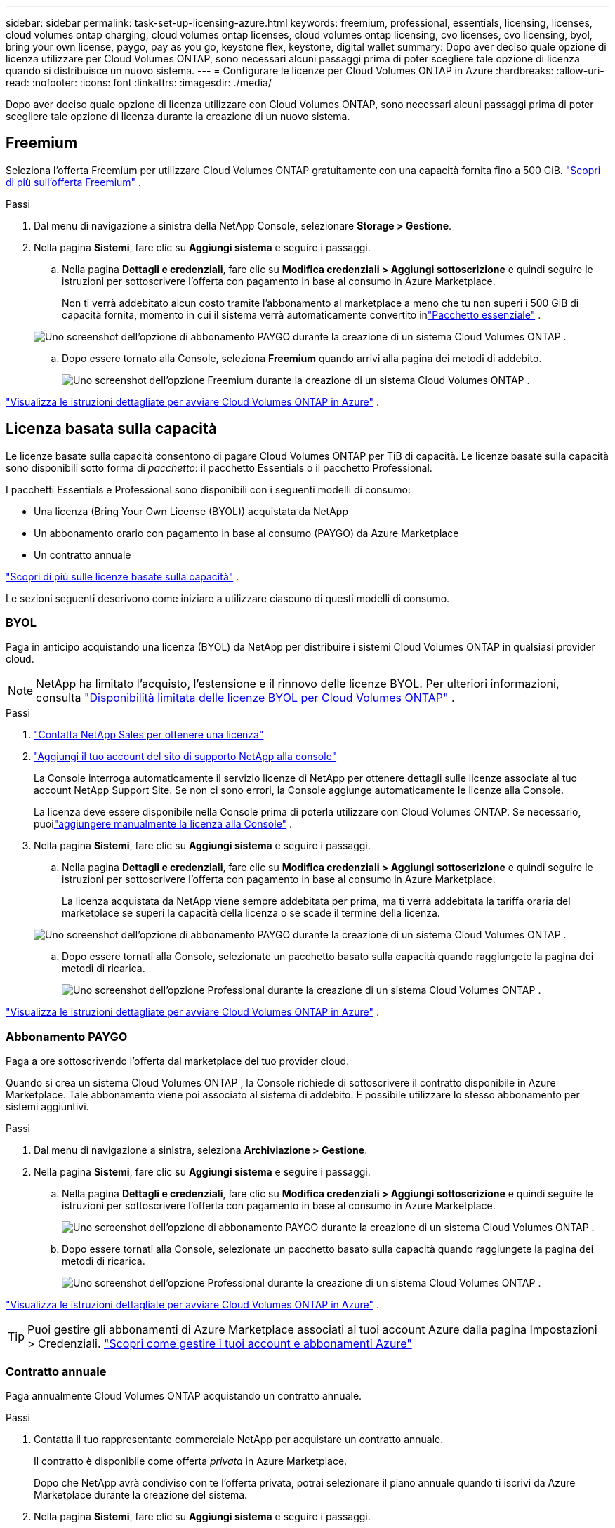 ---
sidebar: sidebar 
permalink: task-set-up-licensing-azure.html 
keywords: freemium, professional, essentials, licensing, licenses, cloud volumes ontap charging, cloud volumes ontap licenses, cloud volumes ontap licensing, cvo licenses, cvo licensing, byol, bring your own license, paygo, pay as you go, keystone flex, keystone, digital wallet 
summary: Dopo aver deciso quale opzione di licenza utilizzare per Cloud Volumes ONTAP, sono necessari alcuni passaggi prima di poter scegliere tale opzione di licenza quando si distribuisce un nuovo sistema. 
---
= Configurare le licenze per Cloud Volumes ONTAP in Azure
:hardbreaks:
:allow-uri-read: 
:nofooter: 
:icons: font
:linkattrs: 
:imagesdir: ./media/


[role="lead"]
Dopo aver deciso quale opzione di licenza utilizzare con Cloud Volumes ONTAP, sono necessari alcuni passaggi prima di poter scegliere tale opzione di licenza durante la creazione di un nuovo sistema.



== Freemium

Seleziona l'offerta Freemium per utilizzare Cloud Volumes ONTAP gratuitamente con una capacità fornita fino a 500 GiB. link:https://docs.netapp.com/us-en/bluexp-cloud-volumes-ontap/concept-licensing.html#packages["Scopri di più sull'offerta Freemium"^] .

.Passi
. Dal menu di navigazione a sinistra della NetApp Console, selezionare *Storage > Gestione*.
. Nella pagina *Sistemi*, fare clic su *Aggiungi sistema* e seguire i passaggi.
+
.. Nella pagina *Dettagli e credenziali*, fare clic su *Modifica credenziali > Aggiungi sottoscrizione* e quindi seguire le istruzioni per sottoscrivere l'offerta con pagamento in base al consumo in Azure Marketplace.
+
Non ti verrà addebitato alcun costo tramite l'abbonamento al marketplace a meno che tu non superi i 500 GiB di capacità fornita, momento in cui il sistema verrà automaticamente convertito inlink:https://docs.netapp.com/us-en/bluexp-cloud-volumes-ontap/concept-licensing.html#capacity-based-licensing["Pacchetto essenziale"^] .

+
image:screenshot-azure-paygo-subscription.png["Uno screenshot dell'opzione di abbonamento PAYGO durante la creazione di un sistema Cloud Volumes ONTAP ."]

.. Dopo essere tornato alla Console, seleziona *Freemium* quando arrivi alla pagina dei metodi di addebito.
+
image:screenshot-freemium.png["Uno screenshot dell'opzione Freemium durante la creazione di un sistema Cloud Volumes ONTAP ."]





link:task-deploying-otc-azure.html["Visualizza le istruzioni dettagliate per avviare Cloud Volumes ONTAP in Azure"] .



== Licenza basata sulla capacità

Le licenze basate sulla capacità consentono di pagare Cloud Volumes ONTAP per TiB di capacità. Le licenze basate sulla capacità sono disponibili sotto forma di _pacchetto_: il pacchetto Essentials o il pacchetto Professional.

I pacchetti Essentials e Professional sono disponibili con i seguenti modelli di consumo:

* Una licenza (Bring Your Own License (BYOL)) acquistata da NetApp
* Un abbonamento orario con pagamento in base al consumo (PAYGO) da Azure Marketplace
* Un contratto annuale


link:concept-licensing.html["Scopri di più sulle licenze basate sulla capacità"] .

Le sezioni seguenti descrivono come iniziare a utilizzare ciascuno di questi modelli di consumo.



=== BYOL

Paga in anticipo acquistando una licenza (BYOL) da NetApp per distribuire i sistemi Cloud Volumes ONTAP in qualsiasi provider cloud.


NOTE: NetApp ha limitato l'acquisto, l'estensione e il rinnovo delle licenze BYOL. Per ulteriori informazioni, consulta  https://docs.netapp.com/us-en/bluexp-cloud-volumes-ontap/whats-new.html#restricted-availability-of-byol-licensing-for-cloud-volumes-ontap["Disponibilità limitata delle licenze BYOL per Cloud Volumes ONTAP"^] .

.Passi
. https://bluexp.netapp.com/contact-cds["Contatta NetApp Sales per ottenere una licenza"^]
. https://docs.netapp.com/us-en/bluexp-setup-admin/task-adding-nss-accounts.html#add-an-nss-account["Aggiungi il tuo account del sito di supporto NetApp alla console"^]
+
La Console interroga automaticamente il servizio licenze di NetApp per ottenere dettagli sulle licenze associate al tuo account NetApp Support Site.  Se non ci sono errori, la Console aggiunge automaticamente le licenze alla Console.

+
La licenza deve essere disponibile nella Console prima di poterla utilizzare con Cloud Volumes ONTAP.  Se necessario, puoilink:task-manage-capacity-licenses.html#add-purchased-licenses-to-your-account["aggiungere manualmente la licenza alla Console"] .

. Nella pagina *Sistemi*, fare clic su *Aggiungi sistema* e seguire i passaggi.
+
.. Nella pagina *Dettagli e credenziali*, fare clic su *Modifica credenziali > Aggiungi sottoscrizione* e quindi seguire le istruzioni per sottoscrivere l'offerta con pagamento in base al consumo in Azure Marketplace.
+
La licenza acquistata da NetApp viene sempre addebitata per prima, ma ti verrà addebitata la tariffa oraria del marketplace se superi la capacità della licenza o se scade il termine della licenza.

+
image:screenshot-azure-paygo-subscription.png["Uno screenshot dell'opzione di abbonamento PAYGO durante la creazione di un sistema Cloud Volumes ONTAP ."]

.. Dopo essere tornati alla Console, selezionate un pacchetto basato sulla capacità quando raggiungete la pagina dei metodi di ricarica.
+
image:screenshot-professional.png["Uno screenshot dell'opzione Professional durante la creazione di un sistema Cloud Volumes ONTAP ."]





link:task-deploying-otc-azure.html["Visualizza le istruzioni dettagliate per avviare Cloud Volumes ONTAP in Azure"] .



=== Abbonamento PAYGO

Paga a ore sottoscrivendo l'offerta dal marketplace del tuo provider cloud.

Quando si crea un sistema Cloud Volumes ONTAP , la Console richiede di sottoscrivere il contratto disponibile in Azure Marketplace.  Tale abbonamento viene poi associato al sistema di addebito.  È possibile utilizzare lo stesso abbonamento per sistemi aggiuntivi.

.Passi
. Dal menu di navigazione a sinistra, seleziona *Archiviazione > Gestione*.
. Nella pagina *Sistemi*, fare clic su *Aggiungi sistema* e seguire i passaggi.
+
.. Nella pagina *Dettagli e credenziali*, fare clic su *Modifica credenziali > Aggiungi sottoscrizione* e quindi seguire le istruzioni per sottoscrivere l'offerta con pagamento in base al consumo in Azure Marketplace.
+
image:screenshot-azure-paygo-subscription.png["Uno screenshot dell'opzione di abbonamento PAYGO durante la creazione di un sistema Cloud Volumes ONTAP ."]

.. Dopo essere tornati alla Console, selezionate un pacchetto basato sulla capacità quando raggiungete la pagina dei metodi di ricarica.
+
image:screenshot-professional.png["Uno screenshot dell'opzione Professional durante la creazione di un sistema Cloud Volumes ONTAP ."]





link:task-deploying-otc-azure.html["Visualizza le istruzioni dettagliate per avviare Cloud Volumes ONTAP in Azure"] .


TIP: Puoi gestire gli abbonamenti di Azure Marketplace associati ai tuoi account Azure dalla pagina Impostazioni > Credenziali. https://docs.netapp.com/us-en/bluexp-setup-admin/task-adding-azure-accounts.html["Scopri come gestire i tuoi account e abbonamenti Azure"^]



=== Contratto annuale

Paga annualmente Cloud Volumes ONTAP acquistando un contratto annuale.

.Passi
. Contatta il tuo rappresentante commerciale NetApp per acquistare un contratto annuale.
+
Il contratto è disponibile come offerta _privata_ in Azure Marketplace.

+
Dopo che NetApp avrà condiviso con te l'offerta privata, potrai selezionare il piano annuale quando ti iscrivi da Azure Marketplace durante la creazione del sistema.

. Nella pagina *Sistemi*, fare clic su *Aggiungi sistema* e seguire i passaggi.
+
.. Nella pagina *Dettagli e credenziali*, fare clic su *Modifica credenziali > Aggiungi abbonamento > Continua*.
.. Nel portale di Azure, seleziona il piano annuale condiviso con il tuo account Azure, quindi fai clic su *Sottoscrivi*.
.. Dopo essere tornati alla Console, selezionate un pacchetto basato sulla capacità quando raggiungete la pagina dei metodi di ricarica.
+
image:screenshot-professional.png["Uno screenshot dell'opzione Professional durante la creazione di un sistema Cloud Volumes ONTAP ."]





link:task-deploying-otc-azure.html["Visualizza le istruzioni dettagliate per avviare Cloud Volumes ONTAP in Azure"] .



== Abbonamento Keystone

Un abbonamento Keystone è un servizio basato su un abbonamento con pagamento in base alla crescita. link:concept-licensing.html#keystone-subscription["Scopri di più sugli abbonamenti NetApp Keystone"] .

.Passi
. Se non hai ancora un abbonamento, https://www.netapp.com/forms/keystone-sales-contact/["contattare NetApp"^]
. mailto:ng-keystone-success@netapp.com[Contatta NetApp] per autorizzare il tuo account utente nella Console con uno o più abbonamenti Keystone .
. Dopo che NetApp autorizza il tuo account,link:task-manage-keystone.html#link-a-subscription["collega i tuoi abbonamenti per utilizzarli con Cloud Volumes ONTAP"] .
. Nella pagina *Sistemi*, fare clic su *Aggiungi sistema* e seguire i passaggi.
+
.. Quando ti viene richiesto di scegliere un metodo di addebito, seleziona il metodo di addebito Keystone Subscription.
+
image:screenshot-keystone.png["Uno screenshot dell'opzione Keystone Subscription durante la creazione di un sistema Cloud Volumes ONTAP ."]





link:task-deploying-otc-azure.html["Visualizza le istruzioni dettagliate per avviare Cloud Volumes ONTAP in Azure"] .
